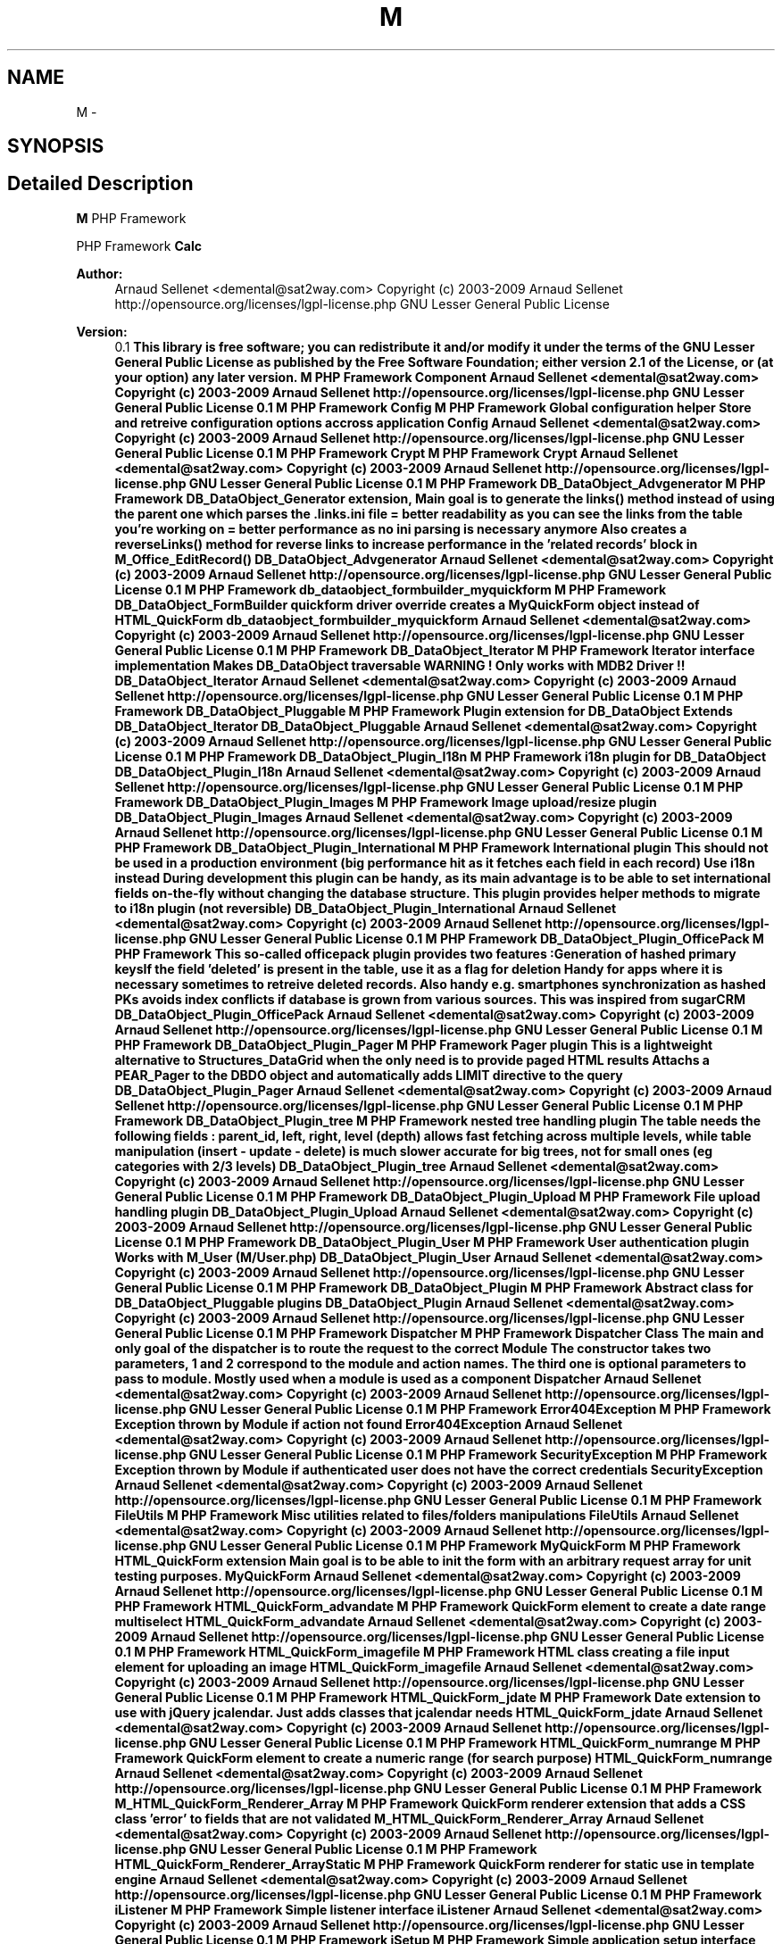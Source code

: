 .TH "M" 3 "21 Mar 2009" "Version 0.1" "m4php5" \" -*- nroff -*-
.ad l
.nh
.SH NAME
M \- 
.SH SYNOPSIS
.br
.PP
.SH "Detailed Description"
.PP 
\fBM\fP PHP Framework
.PP
PHP Framework  \fBCalc\fP 
.PP
\fBAuthor:\fP
.RS 4
Arnaud Sellenet <demental@sat2way.com>  Copyright (c) 2003-2009 Arnaud Sellenet  http://opensource.org/licenses/lgpl-license.php GNU Lesser General Public License 
.RE
.PP
\fBVersion:\fP
.RS 4
0.1 \fBThis library is free software; you can redistribute it and/or modify it under the terms of the GNU Lesser General Public License as published by the Free Software Foundation; either version 2.1 of the License, or (at your option) any later version.  M PHP Framework   Component  Arnaud Sellenet <demental@sat2way.com>  Copyright (c) 2003-2009 Arnaud Sellenet  http://opensource.org/licenses/lgpl-license.php GNU Lesser General Public License  0.1  M PHP Framework   Config  M PHP Framework  Global configuration helper Store and retreive configuration options accross application   Config  Arnaud Sellenet <demental@sat2way.com>  Copyright (c) 2003-2009 Arnaud Sellenet  http://opensource.org/licenses/lgpl-license.php GNU Lesser General Public License  0.1  M PHP Framework   Crypt  M PHP Framework   Crypt  Arnaud Sellenet <demental@sat2way.com>  Copyright (c) 2003-2009 Arnaud Sellenet  http://opensource.org/licenses/lgpl-license.php GNU Lesser General Public License  0.1  M PHP Framework   DB_DataObject_Advgenerator  M PHP Framework  DB_DataObject_Generator extension, Main goal is to generate the links() method instead of using the parent one which parses the .links.ini file = better readability as you can see the links from the table you're working on = better performance as no ini parsing is necessary anymore Also creates a reverseLinks() method for reverse links to increase performance in the 'related records' block in M_Office_EditRecord()   DB_DataObject_Advgenerator  Arnaud Sellenet <demental@sat2way.com>  Copyright (c) 2003-2009 Arnaud Sellenet  http://opensource.org/licenses/lgpl-license.php GNU Lesser General Public License  0.1  M PHP Framework   db_dataobject_formbuilder_myquickform  M PHP Framework  DB_DataObject_FormBuilder quickform driver override creates a MyQuickForm object instead of HTML_QuickForm   db_dataobject_formbuilder_myquickform  Arnaud Sellenet <demental@sat2way.com>  Copyright (c) 2003-2009 Arnaud Sellenet  http://opensource.org/licenses/lgpl-license.php GNU Lesser General Public License  0.1  M PHP Framework   DB_DataObject_Iterator  M PHP Framework  Iterator interface implementation Makes DB_DataObject traversable WARNING ! Only works with MDB2 Driver !!   DB_DataObject_Iterator  Arnaud Sellenet <demental@sat2way.com>  Copyright (c) 2003-2009 Arnaud Sellenet  http://opensource.org/licenses/lgpl-license.php GNU Lesser General Public License  0.1  M PHP Framework   DB_DataObject_Pluggable  M PHP Framework  Plugin extension for DB_DataObject Extends DB_DataObject_Iterator   DB_DataObject_Pluggable  Arnaud Sellenet <demental@sat2way.com>  Copyright (c) 2003-2009 Arnaud Sellenet  http://opensource.org/licenses/lgpl-license.php GNU Lesser General Public License  0.1  M PHP Framework   DB_DataObject_Plugin_I18n  M PHP Framework  i18n plugin for DB_DataObject   DB_DataObject_Plugin_I18n  Arnaud Sellenet <demental@sat2way.com>  Copyright (c) 2003-2009 Arnaud Sellenet  http://opensource.org/licenses/lgpl-license.php GNU Lesser General Public License  0.1  M PHP Framework   DB_DataObject_Plugin_Images  M PHP Framework  Image upload/resize plugin   DB_DataObject_Plugin_Images  Arnaud Sellenet <demental@sat2way.com>  Copyright (c) 2003-2009 Arnaud Sellenet  http://opensource.org/licenses/lgpl-license.php GNU Lesser General Public License  0.1  M PHP Framework   DB_DataObject_Plugin_International  M PHP Framework  International plugin This should not be used in a production environment (big performance hit as it fetches each field in each record) Use i18n instead During development this plugin can be handy, as its main advantage is to be able to set international fields on-the-fly without changing the database structure. This plugin provides helper methods to migrate to i18n plugin (not reversible)   DB_DataObject_Plugin_International  Arnaud Sellenet <demental@sat2way.com>  Copyright (c) 2003-2009 Arnaud Sellenet  http://opensource.org/licenses/lgpl-license.php GNU Lesser General Public License  0.1  M PHP Framework   DB_DataObject_Plugin_OfficePack  M PHP Framework  This so-called officepack plugin provides two features :Generation of hashed primary keysIf the field 'deleted' is present in the table, use it as a flag for deletion Handy for apps where it is necessary sometimes to retreive deleted records. Also handy e.g. smartphones synchronization as hashed PKs avoids index conflicts if database is grown from various sources. This was inspired from sugarCRM   DB_DataObject_Plugin_OfficePack  Arnaud Sellenet <demental@sat2way.com>  Copyright (c) 2003-2009 Arnaud Sellenet  http://opensource.org/licenses/lgpl-license.php GNU Lesser General Public License  0.1  M PHP Framework   DB_DataObject_Plugin_Pager  M PHP Framework  Pager plugin This is a lightweight alternative to Structures_DataGrid when the only need is to provide paged HTML results Attachs a PEAR_Pager to the DBDO object and automatically adds LIMIT directive to the query   DB_DataObject_Plugin_Pager  Arnaud Sellenet <demental@sat2way.com>  Copyright (c) 2003-2009 Arnaud Sellenet  http://opensource.org/licenses/lgpl-license.php GNU Lesser General Public License  0.1  M PHP Framework   DB_DataObject_Plugin_tree  M PHP Framework  nested tree handling plugin The table needs the following fields : parent_id, left, right, level (depth) allows fast fetching across multiple levels, while table manipulation (insert - update - delete) is much slower accurate for big trees, not for small ones (eg categories with 2/3 levels)   DB_DataObject_Plugin_tree  Arnaud Sellenet <demental@sat2way.com>  Copyright (c) 2003-2009 Arnaud Sellenet  http://opensource.org/licenses/lgpl-license.php GNU Lesser General Public License  0.1  M PHP Framework   DB_DataObject_Plugin_Upload  M PHP Framework  File upload handling plugin   DB_DataObject_Plugin_Upload  Arnaud Sellenet <demental@sat2way.com>  Copyright (c) 2003-2009 Arnaud Sellenet  http://opensource.org/licenses/lgpl-license.php GNU Lesser General Public License  0.1  M PHP Framework   DB_DataObject_Plugin_User  M PHP Framework  User authentication plugin Works with M_User (M/User.php)   DB_DataObject_Plugin_User  Arnaud Sellenet <demental@sat2way.com>  Copyright (c) 2003-2009 Arnaud Sellenet  http://opensource.org/licenses/lgpl-license.php GNU Lesser General Public License  0.1  M PHP Framework   DB_DataObject_Plugin  M PHP Framework  Abstract class for DB_DataObject_Pluggable plugins   DB_DataObject_Plugin  Arnaud Sellenet <demental@sat2way.com>  Copyright (c) 2003-2009 Arnaud Sellenet  http://opensource.org/licenses/lgpl-license.php GNU Lesser General Public License  0.1  M PHP Framework   Dispatcher  M PHP Framework  Dispatcher Class The main and only goal of the dispatcher is to route the request to the correct Module The constructor takes two parameters, 1 and 2 correspond to the module and action names. The third one is optional parameters to pass to module. Mostly used when a module is used as a component   Dispatcher  Arnaud Sellenet <demental@sat2way.com>  Copyright (c) 2003-2009 Arnaud Sellenet  http://opensource.org/licenses/lgpl-license.php GNU Lesser General Public License  0.1  M PHP Framework   Error404Exception  M PHP Framework  Exception thrown by Module if action not found   Error404Exception  Arnaud Sellenet <demental@sat2way.com>  Copyright (c) 2003-2009 Arnaud Sellenet  http://opensource.org/licenses/lgpl-license.php GNU Lesser General Public License  0.1  M PHP Framework   SecurityException  M PHP Framework  Exception thrown by Module if authenticated user does not have the correct credentials   SecurityException  Arnaud Sellenet <demental@sat2way.com>  Copyright (c) 2003-2009 Arnaud Sellenet  http://opensource.org/licenses/lgpl-license.php GNU Lesser General Public License  0.1  M PHP Framework   FileUtils  M PHP Framework  Misc utilities related to files/folders manipulations   FileUtils  Arnaud Sellenet <demental@sat2way.com>  Copyright (c) 2003-2009 Arnaud Sellenet  http://opensource.org/licenses/lgpl-license.php GNU Lesser General Public License  0.1  M PHP Framework   MyQuickForm  M PHP Framework  HTML_QuickForm extension Main goal is to be able to init the form with an arbitrary request array for unit testing purposes.   MyQuickForm  Arnaud Sellenet <demental@sat2way.com>  Copyright (c) 2003-2009 Arnaud Sellenet  http://opensource.org/licenses/lgpl-license.php GNU Lesser General Public License  0.1  M PHP Framework   HTML_QuickForm_advandate  M PHP Framework  QuickForm element to create a date range multiselect   HTML_QuickForm_advandate  Arnaud Sellenet <demental@sat2way.com>  Copyright (c) 2003-2009 Arnaud Sellenet  http://opensource.org/licenses/lgpl-license.php GNU Lesser General Public License  0.1  M PHP Framework   HTML_QuickForm_imagefile  M PHP Framework  HTML class creating a file input element for uploading an image   HTML_QuickForm_imagefile  Arnaud Sellenet <demental@sat2way.com>  Copyright (c) 2003-2009 Arnaud Sellenet  http://opensource.org/licenses/lgpl-license.php GNU Lesser General Public License  0.1  M PHP Framework   HTML_QuickForm_jdate  M PHP Framework  Date extension to use with jQuery jcalendar. Just adds classes that jcalendar needs   HTML_QuickForm_jdate  Arnaud Sellenet <demental@sat2way.com>  Copyright (c) 2003-2009 Arnaud Sellenet  http://opensource.org/licenses/lgpl-license.php GNU Lesser General Public License  0.1  M PHP Framework   HTML_QuickForm_numrange  M PHP Framework  QuickForm element to create a numeric range (for search purpose)   HTML_QuickForm_numrange  Arnaud Sellenet <demental@sat2way.com>  Copyright (c) 2003-2009 Arnaud Sellenet  http://opensource.org/licenses/lgpl-license.php GNU Lesser General Public License  0.1  M PHP Framework   M_HTML_QuickForm_Renderer_Array  M PHP Framework  QuickForm renderer extension that adds a CSS class 'error' to fields that are not validated   M_HTML_QuickForm_Renderer_Array  Arnaud Sellenet <demental@sat2way.com>  Copyright (c) 2003-2009 Arnaud Sellenet  http://opensource.org/licenses/lgpl-license.php GNU Lesser General Public License  0.1  M PHP Framework   HTML_QuickForm_Renderer_ArrayStatic  M PHP Framework  QuickForm renderer for static use in template engine    Arnaud Sellenet <demental@sat2way.com>  Copyright (c) 2003-2009 Arnaud Sellenet  http://opensource.org/licenses/lgpl-license.php GNU Lesser General Public License  0.1  M PHP Framework   iListener  M PHP Framework  Simple listener interface   iListener  Arnaud Sellenet <demental@sat2way.com>  Copyright (c) 2003-2009 Arnaud Sellenet  http://opensource.org/licenses/lgpl-license.php GNU Lesser General Public License  0.1  M PHP Framework   iSetup  M PHP Framework  Simple application setup interface Used to 'boot' the current application e.g. fill the configuration values (Database and other stuff needed at startup)   iSetup  Arnaud Sellenet <demental@sat2way.com>  Copyright (c) 2003-2009 Arnaud Sellenet  http://opensource.org/licenses/lgpl-license.php GNU Lesser General Public License  0.1  M PHP Framework   Log  M PHP Framework  Very basic log class   Log  Arnaud Sellenet <demental@sat2way.com>  Copyright (c) 2003-2009 Arnaud Sellenet  http://opensource.org/licenses/lgpl-license.php GNU Lesser General Public License  0.1  M PHP Framework   M_autoload  M PHP Framework  Static autoload including paths for most of the framework classes. Declaration of the __autoload() function The paths array is stored in the registry object (Mreg). You can then add more project-specific classes in the registry at runtime   M_autoload  Arnaud Sellenet <demental@sat2way.com>  Copyright (c) 2003-2009 Arnaud Sellenet  http://opensource.org/licenses/lgpl-license.php GNU Lesser General Public License  0.1  M PHP Framework   Mail  M PHP Framework  Mail class. Holds an Mtpl object so mails can be handled just like Module templates Sent mails can be stored as log files (or not), mailed (or not), and also mailed to only one static recipient (for testing purpose) depending on the configuration options setup in the PEAR::getStaticProperty('Mail','global')   Mail  Arnaud Sellenet <demental@sat2way.com>  Copyright (c) 2003-2009 Arnaud Sellenet  http://opensource.org/licenses/lgpl-license.php GNU Lesser General Public License  0.1  M PHP Framework   Maman  M PHP Framework  Abstract class from which several other classes (like Module or Mail) extend Provides internal configuration methods   Maman  Arnaud Sellenet <demental@sat2way.com>  Copyright (c) 2003-2009 Arnaud Sellenet  http://opensource.org/licenses/lgpl-license.php GNU Lesser General Public License  0.1  M PHP Framework   MArray  M PHP Framework  Static class providing array related helper methods   MArray  Arnaud Sellenet <demental@sat2way.com>  Copyright (c) 2003-2009 Arnaud Sellenet  http://opensource.org/licenses/lgpl-license.php GNU Lesser General Public License  0.1  M PHP Framework   MGeo  M PHP Framework  Helper class to work with google maps geocoding API Also provides helper methods for satellite settings (azimut - elevation - polarity)   MGeo  Arnaud Sellenet <demental@sat2way.com>  Copyright (c) 2003-2009 Arnaud Sellenet  http://opensource.org/licenses/lgpl-license.php GNU Lesser General Public License  0.1  M PHP Framework   Module_CMS  M PHP Framework  Module extension that automagically fetches and assigns to the view as database CMS record using the action value   Module_CMS  Arnaud Sellenet <demental@sat2way.com>  Copyright (c) 2003-2009 Arnaud Sellenet  http://opensource.org/licenses/lgpl-license.php GNU Lesser General Public License  0.1  M PHP Framework   Module  M PHP Framework  Module class. This is one of the most used class in the framework, in combination with Dispatcher, it represents the Controller layer. Modules are created using the factory() method. A module can be used as a result of a user request or as a component (using the c() method in Mtpl) this class also provides caching mechanism and user credentials   Module  Arnaud Sellenet <demental@sat2way.com>  Copyright (c) 2003-2009 Arnaud Sellenet  http://opensource.org/licenses/lgpl-license.php GNU Lesser General Public License  0.1  M PHP Framework   MPdf  M PHP Framework  PDF generation class using dompdf external library and Mtpl as the template engine   MPdf  Arnaud Sellenet <demental@sat2way.com>  Copyright (c) 2003-2009 Arnaud Sellenet  http://opensource.org/licenses/lgpl-license.php GNU Lesser General Public License  0.1  M PHP Framework   Mreg  M PHP Framework  This is a registry class  registry design pattern   Mreg  Arnaud Sellenet <demental@sat2way.com>  Copyright (c) 2003-2009 Arnaud Sellenet  http://opensource.org/licenses/lgpl-license.php GNU Lesser General Public License  0.1  M PHP Framework   Mtpl  M PHP Framework  Bare bones php-based template engine   Mtpl  Arnaud Sellenet <demental@sat2way.com>  Copyright (c) 2003-2009 Arnaud Sellenet  http://opensource.org/licenses/lgpl-license.php GNU Lesser General Public License  0.1  M PHP Framework   myFB  M PHP Framework  PEAR_DB_DataObject_FormBuilder tweaks   myFB  Arnaud Sellenet <demental@sat2way.com>  Copyright (c) 2003-2009 Arnaud Sellenet  http://opensource.org/licenses/lgpl-license.php GNU Lesser General Public License  0.1  M PHP Framework   Notifier  M PHP Framework  Notifier class which goal is to send and receive messages from other objects  observable pattern   Notifier  Arnaud Sellenet <demental@sat2way.com>  Copyright (c) 2003-2009 Arnaud Sellenet  http://opensource.org/licenses/lgpl-license.php GNU Lesser General Public License  0.1  M PHP Framework   M_Office  M PHP Framework  Actions handling. An action is triggered by the user upon database records in 'db' type office modules. There are three ways to apply actions to records :global : this just launches a DB_DataObjects_* method as a static methodbatch : applies an action to user-selected recordssingle : applies an action to one record TODO : documentation about actions   M_Office  Arnaud Sellenet <demental@sat2way.com>  Copyright (c) 2003-2009 Arnaud Sellenet  http://opensource.org/licenses/lgpl-license.php GNU Lesser General Public License  0.1  M PHP Framework  Record insertion handling   M_Office  Arnaud Sellenet <demental@sat2way.com>  Copyright (c) 2003-2009 Arnaud Sellenet  http://opensource.org/licenses/lgpl-license.php GNU Lesser General Public License  0.1  M PHP Framework  class to handle ajax-based foreign records (e.g. order lines)   M_Office  Arnaud Sellenet <demental@sat2way.com>  Copyright (c) 2003-2009 Arnaud Sellenet  http://opensource.org/licenses/lgpl-license.php GNU Lesser General Public License  0.1  M PHP Framework  Authentication and user initialization handler   M_Office  Arnaud Sellenet <demental@sat2way.com>  Copyright (c) 2003-2009 Arnaud Sellenet  http://opensource.org/licenses/lgpl-license.php GNU Lesser General Public License  0.1  M PHP Framework  Abstract class to init user privileges Each project should implement its own privileges handling based on the API provided by this class This may change in future releases   M_Office  Arnaud Sellenet <demental@sat2way.com>  Copyright (c) 2003-2009 Arnaud Sellenet  http://opensource.org/licenses/lgpl-license.php GNU Lesser General Public License  0.1  M PHP Framework    M PHP Framework  For use in future refactoring of Office app    Arnaud Sellenet <demental@sat2way.com>  Copyright (c) 2003-2009 Arnaud Sellenet  http://opensource.org/licenses/lgpl-license.php GNU Lesser General Public License  0.1  M PHP Framework  Choosetable module creates a list of available modules for current user   M_Office  Arnaud Sellenet <demental@sat2way.com>  Copyright (c) 2003-2009 Arnaud Sellenet  http://opensource.org/licenses/lgpl-license.php GNU Lesser General Public License  0.1  M PHP Framework  Controller mechanism. Mostly abstract, most of the M_Office modules extend from this class   M_Office  Arnaud Sellenet <demental@sat2way.com>  Copyright (c) 2003-2009 Arnaud Sellenet  http://opensource.org/licenses/lgpl-license.php GNU Lesser General Public License  0.1  M PHP Framework  For use in future refactoring of Office app   M_Office  Arnaud Sellenet <demental@sat2way.com>  Copyright (c) 2003-2009 Arnaud Sellenet  http://opensource.org/licenses/lgpl-license.php GNU Lesser General Public License  0.1  M PHP Framework  Module that handles record deletion. Might be a good idea to merge this with the actions module   M_Office  Arnaud Sellenet <demental@sat2way.com>  Copyright (c) 2003-2009 Arnaud Sellenet  http://opensource.org/licenses/lgpl-license.php GNU Lesser General Public License  0.1  M PHP Framework  Pregenerated DB_DataObject for M_Office built-in blackboard   M_Office  Arnaud Sellenet <demental@sat2way.com>  Copyright (c) 2003-2009 Arnaud Sellenet  http://opensource.org/licenses/lgpl-license.php GNU Lesser General Public License  0.1  M PHP Framework  Record editing handling   M_Office  Arnaud Sellenet <demental@sat2way.com>  Copyright (c) 2003-2009 Arnaud Sellenet  http://opensource.org/licenses/lgpl-license.php GNU Lesser General Public License  0.1  M PHP Framework  M_Office homepage handling. Basically this class creates a 'home' Module (built-in or the specific one created in the project structure)   M_Office  Arnaud Sellenet <demental@sat2way.com>  Copyright (c) 2003-2009 Arnaud Sellenet  http://opensource.org/licenses/lgpl-license.php GNU Lesser General Public License  0.1  M PHP Framework  class allowing web user to launch DB_DataObject Generator PLUS adds new modules in the modules database table   M_Office  Arnaud Sellenet <demental@sat2way.com>  Copyright (c) 2003-2009 Arnaud Sellenet  http://opensource.org/licenses/lgpl-license.php GNU Lesser General Public License  0.1  M PHP Framework  Helper to print interface icons   M_Office  Arnaud Sellenet <demental@sat2way.com>  Copyright (c) 2003-2009 Arnaud Sellenet  http://opensource.org/licenses/lgpl-license.php GNU Lesser General Public License  0.1  M PHP Framework  Handles the autocomplete 'spotlight-like' search field   M_Office  Arnaud Sellenet <demental@sat2way.com>  Copyright (c) 2003-2009 Arnaud Sellenet  http://opensource.org/licenses/lgpl-license.php GNU Lesser General Public License  0.1  M PHP Framework   M_Office  M PHP Framework  default Office homepage Module called by M_Office_FrontendHome   M_Office  Arnaud Sellenet <demental@sat2way.com>  Copyright (c) 2003-2009 Arnaud Sellenet  http://opensource.org/licenses/lgpl-license.php GNU Lesser General Public License  0.1  M PHP Framework  Built-in Office tasks module. Is used as a component by the 'home' module   M_Office  Arnaud Sellenet <demental@sat2way.com>  Copyright (c) 2003-2009 Arnaud Sellenet  http://opensource.org/licenses/lgpl-license.php GNU Lesser General Public License  0.1  M PHP Framework  Built-in Office timeline module. Is used as a component by the 'home' module   M_Office  Arnaud Sellenet <demental@sat2way.com>  Copyright (c) 2003-2009 Arnaud Sellenet  http://opensource.org/licenses/lgpl-license.php GNU Lesser General Public License  0.1  M PHP Framework  Handles records listing/searching/paging/dispatching to actions   M_Office  Arnaud Sellenet <demental@sat2way.com>  Copyright (c) 2003-2009 Arnaud Sellenet  http://opensource.org/licenses/lgpl-license.php GNU Lesser General Public License  0.1  M PHP Framework  Utilities library for M_Office App   M_Office  Arnaud Sellenet <demental@sat2way.com>  Copyright (c) 2003-2009 Arnaud Sellenet  http://opensource.org/licenses/lgpl-license.php GNU Lesser General Public License  0.1  M PHP Framework  Listview handler using Structures_DataGrid. I don't use ite anymore (DOPaging is prefered, more lightweight)   M_Office  Arnaud Sellenet <demental@sat2way.com>  Copyright (c) 2003-2009 Arnaud Sellenet  http://opensource.org/licenses/lgpl-license.php GNU Lesser General Public License  0.1  M PHP Framework  listview handler using DB_DataObject_Plugin_Pager   M_Office  Arnaud Sellenet <demental@sat2way.com>  Copyright (c) 2003-2009 Arnaud Sellenet  http://opensource.org/licenses/lgpl-license.php GNU Lesser General Public License  0.1  M PHP Framework  Abstract class for listview handlers   M_Office  Arnaud Sellenet <demental@sat2way.com>  Copyright (c) 2003-2009 Arnaud Sellenet  http://opensource.org/licenses/lgpl-license.php GNU Lesser General Public License  0.1  M PHP Framework  Tree view handler.   M_Office  Arnaud Sellenet <demental@sat2way.com>  Copyright (c) 2003-2009 Arnaud Sellenet  http://opensource.org/licenses/lgpl-license.php GNU Lesser General Public License  0.1  M PHP Framework  'Office' application dispatcher The office application is one of the most powerful features of the M framework. It's also the one that needs most refactoring This was originally base upon Justin Patrin's PEAR_DB_DataObject_FormBuilder_Frontend   M_Office  Arnaud Sellenet <demental@sat2way.com>  Copyright (c) 2003-2009 Arnaud Sellenet  http://opensource.org/licenses/lgpl-license.php GNU Lesser General Public License  0.1  M PHP Framework   Payment_Driver_SIPS  M PHP Framework  Payment driver for ATOS SIPS   Payment_Driver_SIPS  Arnaud Sellenet <demental@sat2way.com>  Copyright (c) 2003-2009 Arnaud Sellenet  http://opensource.org/licenses/lgpl-license.php GNU Lesser General Public License  0.1  M PHP Framework   iOrder  M PHP Framework  Order interface to be implemented in whatever order has to be handled by a Payment object   iOrder  Arnaud Sellenet <demental@sat2way.com>  Copyright (c) 2003-2009 Arnaud Sellenet  http://opensource.org/licenses/lgpl-license.php GNU Lesser General Public License  0.1  M PHP Framework   Payment  M PHP Framework  Credit card payment process abstraction - draft (currently includes a driver for ATOS SIPS)   Payment  Arnaud Sellenet <demental@sat2way.com>  Copyright (c) 2003-2009 Arnaud Sellenet  http://opensource.org/licenses/lgpl-license.php GNU Lesser General Public License  0.1  M PHP Framework  M PHP Framework  boot file. Must be called in every controller (web or CLI)   Arnaud Sellenet <demental@sat2way.com>  Copyright (c) 2003-2009 Arnaud Sellenet  http://opensource.org/licenses/lgpl-license.php GNU Lesser General Public License  0.1  M PHP Framework   skeleton  M PHP Framework  This file includes a M_Setup class that fires configuration data that occurs after cache (typically ). Modify the setUpEnv() method to fit your needs   skeleton  Arnaud Sellenet <demental@sat2way.com>  Copyright (c) 2003-2009 Arnaud Sellenet  http://opensource.org/licenses/lgpl-license.php GNU Lesser General Public License  0.1  M PHP Framework  Controller main file for default app   Arnaud Sellenet <demental@sat2way.com>  Copyright (c) 2003-2009 Arnaud Sellenet  http://opensource.org/licenses/lgpl-license.php GNU Lesser General Public License  0.1  M PHP Framework  Controller main file for office app   Arnaud Sellenet <demental@sat2way.com>  Copyright (c) 2003-2009 Arnaud Sellenet  http://opensource.org/licenses/lgpl-license.php GNU Lesser General Public License  0.1  M PHP Framework   Strings  M PHP Framework  Various string manipulation methods   Strings  Arnaud Sellenet <demental@sat2way.com>  Copyright (c) 2003-2009 Arnaud Sellenet  http://opensource.org/licenses/lgpl-license.php GNU Lesser General Public License  0.1  M PHP Framework   T_editor  M PHP Framework  Translation driver for editing purpose :if a translation request is not present this driver adds it to the translations arraystores all used transation strings requested during the script   T_editor  Arnaud Sellenet <demental@sat2way.com>  Copyright (c) 2003-2009 Arnaud Sellenet  http://opensource.org/licenses/lgpl-license.php GNU Lesser General Public License  0.1  M PHP Framework   T_reader  M PHP Framework  Translation driver for reading purpose   T_reader  Arnaud Sellenet <demental@sat2way.com>  Copyright (c) 2003-2009 Arnaud Sellenet  http://opensource.org/licenses/lgpl-license.php GNU Lesser General Public License  0.1  M PHP Framework   T  M PHP Framework  Translation class for static strings be aware that this file also provides the __() as _e() functions !   T  Arnaud Sellenet <demental@sat2way.com>  Copyright (c) 2003-2009 Arnaud Sellenet  http://opensource.org/licenses/lgpl-license.php GNU Lesser General Public License  0.1  M PHP Framework   tests  M PHP Framework  DB_DataObject used for unit testing   tests  Arnaud Sellenet <demental@sat2way.com>  Copyright (c) 2003-2009 Arnaud Sellenet  http://opensource.org/licenses/lgpl-license.php GNU Lesser General Public License  0.1  M PHP Framework   traitephoto  M PHP Framework  Wow this is my first PHP class (lol) Is used in M/DB/DataObject/Plugins/Image.php We should think about refactoring this file as it's only a useless proxy for PEAR_Image_Transform I left the comments below as an historical purpose (not accurate anymore...)   traitephoto  Arnaud Sellenet <demental@sat2way.com>  Copyright (c) 2003-2009 Arnaud Sellenet  http://opensource.org/licenses/lgpl-license.php GNU Lesser General Public License  0.1  M PHP Framework   URL  M PHP Framework  Url generation class. Includes 'old' and 'new' flavour the new flavour uses PEAR Net_URL_Mapper and is more powerful. But not used in production yet... 'old' flavour simply creates a module/action then appends the other passed variables as a query string   URL  Arnaud Sellenet <demental@sat2way.com>  Copyright (c) 2003-2009 Arnaud Sellenet  http://opensource.org/licenses/lgpl-license.php GNU Lesser General Public License  0.1  M PHP Framework   User  M PHP Framework  Web user management   User  Arnaud Sellenet <demental@sat2way.com>  Copyright (c) 2003-2009 Arnaud Sellenet  http://opensource.org/licenses/lgpl-license.php GNU Lesser General Public License  0.1 \fP
.RE
.PP

.SH "Author"
.PP 
Generated automatically by Doxygen for m4php5 from the source code.
